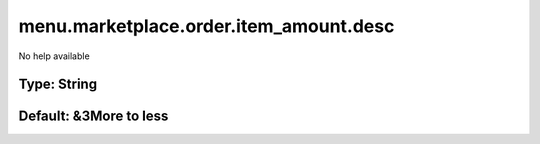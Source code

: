 =======================================
menu.marketplace.order.item_amount.desc
=======================================

No help available

Type: String
~~~~~~~~~~~~
Default: **&3More to less**
~~~~~~~~~~~~~~~~~~~~~~~~~~~
